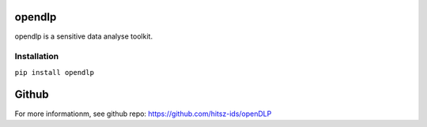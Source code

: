 ========================================
opendlp
========================================
opendlp is a sensitive data analyse toolkit.


Installation
========================================

``pip install opendlp``

========================================
Github
========================================

For more informationm, see github repo: https://github.com/hitsz-ids/openDLP
